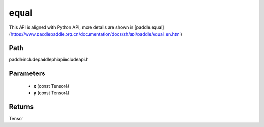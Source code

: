 .. _en_api_paddle_experimental_equal:

equal
-------------------------------

.. cpp:function:: Tensor equal ( const Tensor & x , const Tensor & y ) ;



This API is aligned with Python API, more details are shown in [paddle.equal](https://www.paddlepaddle.org.cn/documentation/docs/zh/api/paddle/equal_en.html)

Path
:::::::::::::::::::::
paddle\include\paddle\phi\api\include\api.h

Parameters
:::::::::::::::::::::
	- **x** (const Tensor&)
	- **y** (const Tensor&)

Returns
:::::::::::::::::::::
Tensor
